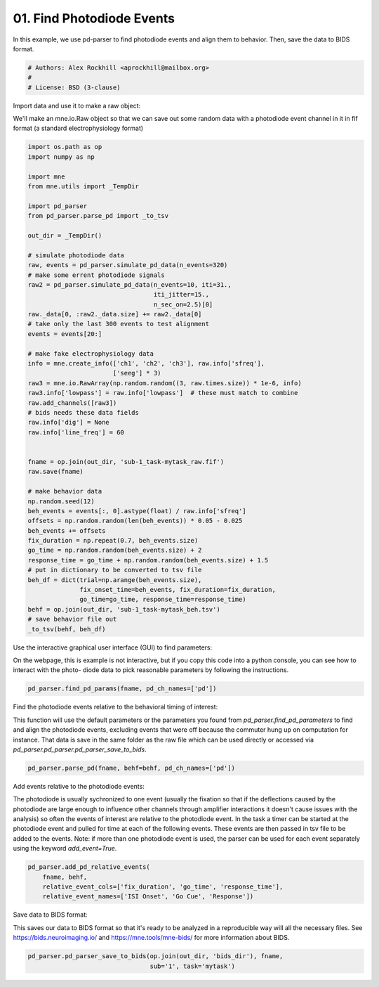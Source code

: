 .. only:: html

    .. note::
        :class: sphx-glr-download-link-note

        Click :ref:`here <sphx_glr_download_auto_examples_plot_find_pd_events.py>`     to download the full example code
    .. rst-class:: sphx-glr-example-title

    .. _sphx_glr_auto_examples_plot_find_pd_events.py:


==========================
01. Find Photodiode Events
==========================
In this example, we use pd-parser to find photodiode events and
align them to behavior. Then, save the data to BIDS format.


.. code-block:: default


    # Authors: Alex Rockhill <aprockhill@mailbox.org>
    #
    # License: BSD (3-clause)








Import data and use it to make a raw object:

We'll make an mne.io.Raw object so that we can save out some random
data with a photodiode event channel in it in fif format (a standard
electrophysiology format)


.. code-block:: default

    import os.path as op
    import numpy as np

    import mne
    from mne.utils import _TempDir

    import pd_parser
    from pd_parser.parse_pd import _to_tsv

    out_dir = _TempDir()

    # simulate photodiode data
    raw, events = pd_parser.simulate_pd_data(n_events=320)
    # make some errent photodiode signals
    raw2 = pd_parser.simulate_pd_data(n_events=10, iti=31.,
                                      iti_jitter=15.,
                                      n_sec_on=2.5)[0]
    raw._data[0, :raw2._data.size] += raw2._data[0]
    # take only the last 300 events to test alignment
    events = events[20:]

    # make fake electrophysiology data
    info = mne.create_info(['ch1', 'ch2', 'ch3'], raw.info['sfreq'],
                           ['seeg'] * 3)
    raw3 = mne.io.RawArray(np.random.random((3, raw.times.size)) * 1e-6, info)
    raw3.info['lowpass'] = raw.info['lowpass']  # these must match to combine
    raw.add_channels([raw3])
    # bids needs these data fields
    raw.info['dig'] = None
    raw.info['line_freq'] = 60


    fname = op.join(out_dir, 'sub-1_task-mytask_raw.fif')
    raw.save(fname)

    # make behavior data
    np.random.seed(12)
    beh_events = events[:, 0].astype(float) / raw.info['sfreq']
    offsets = np.random.random(len(beh_events)) * 0.05 - 0.025
    beh_events += offsets
    fix_duration = np.repeat(0.7, beh_events.size)
    go_time = np.random.random(beh_events.size) + 2
    response_time = go_time + np.random.random(beh_events.size) + 1.5
    # put in dictionary to be converted to tsv file
    beh_df = dict(trial=np.arange(beh_events.size),
                  fix_onset_time=beh_events, fix_duration=fix_duration,
                  go_time=go_time, response_time=response_time)
    behf = op.join(out_dir, 'sub-1_task-mytask_beh.tsv')
    # save behavior file out
    _to_tsv(behf, beh_df)





.. rst-class:: sphx-glr-script-out

 Out:

 .. code-block:: none

    Creating RawArray with float64 data, n_channels=1, n_times=2178734
        Range : 0 ... 2178733 =      0.000 ...  2178.733 secs
    Ready.
    Creating RawArray with float64 data, n_channels=1, n_times=471792
        Range : 0 ... 471791 =      0.000 ...   471.791 secs
    Ready.
    Creating RawArray with float64 data, n_channels=3, n_times=2178734
        Range : 0 ... 2178733 =      0.000 ...  2178.733 secs
    Ready.
    Writing /private/var/folders/s4/y1vlkn8d70jfw7s8s03m9p540000gn/T/tmp_mne_tempdir_qu0c1v_q/sub-1_task-mytask_raw.fif
    Closing /private/var/folders/s4/y1vlkn8d70jfw7s8s03m9p540000gn/T/tmp_mne_tempdir_qu0c1v_q/sub-1_task-mytask_raw.fif [done]




Use the interactive graphical user interface (GUI) to find parameters:

On the webpage, this is example is not interactive, but if you copy this
code into a python console, you can see how to interact with the photo-
diode data to pick reasonable parameters by following the instructions.


.. code-block:: default


    pd_parser.find_pd_params(fname, pd_ch_names=['pd'])




.. image:: /auto_examples/images/sphx_glr_plot_find_pd_events_001.png
    :class: sphx-glr-single-img


.. rst-class:: sphx-glr-script-out

 Out:

 .. code-block:: none

    Reading in /var/folders/s4/y1vlkn8d70jfw7s8s03m9p540000gn/T/tmp_mne_tempdir_qu0c1v_q/sub-1_task-mytask_raw.fif
    Opening raw data file /var/folders/s4/y1vlkn8d70jfw7s8s03m9p540000gn/T/tmp_mne_tempdir_qu0c1v_q/sub-1_task-mytask_raw.fif...
    Isotrak not found
        Range : 0 ... 2178733 =      0.000 ...  2178.733 secs
    Ready.
    Reading 0 ... 2178733  =      0.000 ...  2178.733 secs...
    /Users/alexrockhill/projects/pd-parser/pd_parser/parse_pd.py:512: UserWarning: Matplotlib is currently using agg, which is a non-GUI backend, so cannot show the figure.
      fig.show()




Find the photodiode events relative to the behavioral timing of interest:

This function will use the default parameters or the parameters you
found from `pd_parser.find_pd_parameters` to find and align the
photodiode events, excluding events that were off because the commuter
hung up on computation for instance. That data is save in the same folder
as the raw file which can be used directly or accessed via
`pd_parser.pd_parser.pd_parser_save_to_bids`.


.. code-block:: default


    pd_parser.parse_pd(fname, behf=behf, pd_ch_names=['pd'])




.. rst-class:: sphx-glr-horizontal


    *

      .. image:: /auto_examples/images/sphx_glr_plot_find_pd_events_002.png
            :class: sphx-glr-multi-img

    *

      .. image:: /auto_examples/images/sphx_glr_plot_find_pd_events_003.png
            :class: sphx-glr-multi-img


.. rst-class:: sphx-glr-script-out

 Out:

 .. code-block:: none

    Reading in /var/folders/s4/y1vlkn8d70jfw7s8s03m9p540000gn/T/tmp_mne_tempdir_qu0c1v_q/sub-1_task-mytask_raw.fif
    Opening raw data file /var/folders/s4/y1vlkn8d70jfw7s8s03m9p540000gn/T/tmp_mne_tempdir_qu0c1v_q/sub-1_task-mytask_raw.fif...
    Isotrak not found
        Range : 0 ... 2178733 =      0.000 ...  2178.733 secs
    Ready.
    Reading 0 ... 2178733  =      0.000 ...  2178.733 secs...
    Finding photodiode events
      0%|          | 0/8703 [00:00<?, ?it/s]      9%|8         | 770/8703 [00:00<00:01, 7699.46it/s]     18%|#7        | 1544/8703 [00:00<00:00, 7710.91it/s]     27%|##6       | 2311/8703 [00:00<00:00, 7698.29it/s]     35%|###5      | 3070/8703 [00:00<00:00, 7665.45it/s]     44%|####4     | 3851/8703 [00:00<00:00, 7705.83it/s]     53%|#####3    | 4624/8703 [00:00<00:00, 7712.74it/s]     62%|######2   | 5406/8703 [00:00<00:00, 7741.58it/s]     71%|#######   | 6156/8703 [00:00<00:00, 7652.04it/s]     79%|#######9  | 6878/8703 [00:00<00:00, 7456.24it/s]     88%|########7 | 7646/8703 [00:01<00:00, 7521.30it/s]     97%|#########6| 8402/8703 [00:01<00:00, 7520.71it/s]    100%|##########| 8703/8703 [00:01<00:00, 7595.96it/s]
    298 photodiode candidate events found
    Checking best behavior-photodiode difference alignments
      0%|          | 0/267 [00:00<?, ?it/s]      2%|2         | 6/267 [00:00<00:04, 59.72it/s]      5%|4         | 13/267 [00:00<00:04, 61.33it/s]      7%|7         | 19/267 [00:00<00:04, 60.56it/s]     10%|9         | 26/267 [00:00<00:03, 62.92it/s]     12%|#1        | 32/267 [00:00<00:03, 61.17it/s]     14%|#4        | 38/267 [00:00<00:03, 58.71it/s]     16%|#6        | 44/267 [00:00<00:03, 56.75it/s]     19%|#9        | 52/267 [00:00<00:03, 60.57it/s]     22%|##1       | 58/267 [00:00<00:03, 57.96it/s]     24%|##3       | 64/267 [00:01<00:03, 54.02it/s]     27%|##6       | 71/267 [00:01<00:03, 51.74it/s]     29%|##8       | 77/267 [00:01<00:03, 49.92it/s]     31%|###       | 82/267 [00:01<00:04, 46.13it/s]     33%|###2      | 87/267 [00:01<00:03, 45.57it/s]     34%|###4      | 92/267 [00:01<00:03, 45.90it/s]     37%|###6      | 98/267 [00:01<00:03, 48.78it/s]     39%|###8      | 104/267 [00:01<00:03, 51.09it/s]     41%|####1     | 110/267 [00:02<00:02, 53.46it/s]     43%|####3     | 116/267 [00:02<00:02, 52.38it/s]     46%|####5     | 122/267 [00:02<00:02, 52.76it/s]     48%|####7     | 128/267 [00:02<00:02, 50.70it/s]     50%|#####     | 134/267 [00:02<00:02, 50.07it/s]     52%|#####2    | 140/267 [00:02<00:02, 49.65it/s]     55%|#####4    | 146/267 [00:02<00:02, 49.31it/s]     57%|#####6    | 151/267 [00:02<00:02, 48.31it/s]     59%|#####8    | 157/267 [00:02<00:02, 50.83it/s]     61%|######1   | 163/267 [00:03<00:01, 53.22it/s]     63%|######3   | 169/267 [00:03<00:01, 52.24it/s]     66%|######5   | 175/267 [00:03<00:01, 49.88it/s]     68%|######7   | 181/267 [00:03<00:01, 50.52it/s]     70%|#######   | 187/267 [00:03<00:01, 48.92it/s]     72%|#######1  | 192/267 [00:03<00:01, 47.24it/s]     74%|#######4  | 198/267 [00:03<00:01, 49.36it/s]     76%|#######6  | 203/267 [00:03<00:01, 47.67it/s]     78%|#######8  | 209/267 [00:04<00:01, 48.86it/s]     81%|########  | 215/267 [00:04<00:01, 51.14it/s]     83%|########2 | 221/267 [00:04<00:01, 28.88it/s]     85%|########4 | 226/267 [00:04<00:01, 30.06it/s]     87%|########6 | 231/267 [00:04<00:01, 34.14it/s]     88%|########8 | 236/267 [00:04<00:00, 33.72it/s]     91%|#########1| 243/267 [00:05<00:00, 39.07it/s]     93%|#########2| 248/267 [00:05<00:00, 41.39it/s]     95%|#########4| 253/267 [00:05<00:00, 41.49it/s]     97%|#########7| 259/267 [00:05<00:00, 45.65it/s]     99%|#########8| 264/267 [00:05<00:00, 43.58it/s]    100%|##########| 267/267 [00:05<00:00, 48.10it/s]
    Best alignment with the photodiode shifted 159753 samples relative to the first behavior event errors: min -45, q1 -13, med 0, q3 16, max 50
    Excluding events that have zero close events or more than one photodiode event within `chunk` time
    Excluding event 3, off by 6139 samples
    Excluding event 16, off by 6361 samples
    Excluding event 17, off by 13553 samples
    Excluding event 18, off by 19663 samples
    Excluding event 19, off by -18708 samples
    Excluding event 20, off by -12573 samples
    Excluding event 21, off by -6131 samples
    Excluding event 24, off by 7195 samples
    /Users/alexrockhill/projects/pd-parser/pd_parser/parse_pd.py:294: UserWarning: Matplotlib is currently using agg, which is a non-GUI backend, so cannot show the figure.
      fig.show()
    /Users/alexrockhill/projects/pd-parser/pd_parser/parse_pd.py:301: UserWarning: Matplotlib is currently using agg, which is a non-GUI backend, so cannot show the figure.
      fig.show()




Add events relative to the photodiode events:

The photodiode is usually sychronized to one event (usually the fixation
so that if the deflections caused by the photodiode are large enough
to influence other channels through amplifier interactions it doesn't
cause issues with the analysis) so often the events of interest are
relative to the photodiode event. In the task a timer can be started at the
photodiode event and pulled for time at each of the following events.
These events are then passed in tsv file to be added to the events.
Note: if more than one photodiode event is used, the parser can be
used for each event separately using the keyword `add_event=True`.


.. code-block:: default


    pd_parser.add_pd_relative_events(
        fname, behf,
        relative_event_cols=['fix_duration', 'go_time', 'response_time'],
        relative_event_names=['ISI Onset', 'Go Cue', 'Response'])






.. rst-class:: sphx-glr-script-out

 Out:

 .. code-block:: none

    Reading in /var/folders/s4/y1vlkn8d70jfw7s8s03m9p540000gn/T/tmp_mne_tempdir_qu0c1v_q/sub-1_task-mytask_raw.fif
    Opening raw data file /var/folders/s4/y1vlkn8d70jfw7s8s03m9p540000gn/T/tmp_mne_tempdir_qu0c1v_q/sub-1_task-mytask_raw.fif...
    Isotrak not found
        Range : 0 ... 2178733 =      0.000 ...  2178.733 secs
    Ready.
    Reading 0 ... 2178733  =      0.000 ...  2178.733 secs...




Save data to BIDS format:

This saves our data to BIDS format so that it's ready to be analyzed in a
reproducible way will all the necessary files. See
https://bids.neuroimaging.io/ and https://mne.tools/mne-bids/ for more
information about BIDS.


.. code-block:: default


    pd_parser.pd_parser_save_to_bids(op.join(out_dir, 'bids_dir'), fname,
                                     sub='1', task='mytask')




.. rst-class:: sphx-glr-script-out

 Out:

 .. code-block:: none

    Reading in /var/folders/s4/y1vlkn8d70jfw7s8s03m9p540000gn/T/tmp_mne_tempdir_qu0c1v_q/sub-1_task-mytask_raw.fif
    Opening raw data file /var/folders/s4/y1vlkn8d70jfw7s8s03m9p540000gn/T/tmp_mne_tempdir_qu0c1v_q/sub-1_task-mytask_raw.fif...
    Isotrak not found
        Range : 0 ... 2178733 =      0.000 ...  2178.733 secs
    Ready.
    Used Annotations descriptions: ['Fixation', 'Go Cue', 'ISI Onset', 'Response']
    /Users/alexrockhill/projects/pd-parser/pd_parser/parse_pd.py:798: RuntimeWarning: The unit for channel(s) pd has changed from V to NA.
      raw.set_channel_types({ch: 'stim' for ch in pd_channels
    Opening raw data file /var/folders/s4/y1vlkn8d70jfw7s8s03m9p540000gn/T/tmp_mne_tempdir_qu0c1v_q/sub-1_task-mytask_raw.fif...
    Isotrak not found
        Range : 0 ... 2178733 =      0.000 ...  2178.733 secs
    Ready.
    Creating folder: /var/folders/s4/y1vlkn8d70jfw7s8s03m9p540000gn/T/tmp_mne_tempdir_qu0c1v_q/bids_dir/sub-1/ieeg

    Writing '/var/folders/s4/y1vlkn8d70jfw7s8s03m9p540000gn/T/tmp_mne_tempdir_qu0c1v_q/bids_dir/README'...

    References
    ----------
    Appelhoff, S., Sanderson, M., Brooks, T., Vliet, M., Quentin, R., Holdgraf, C., Chaumon, M., Mikulan, E., Tavabi, K., Höchenberger, R., Welke, D., Brunner, C., Rockhill, A., Larson, E., Gramfort, A. and Jas, M. (2019). MNE-BIDS: Organizing electrophysiological data into the BIDS format and facilitating their analysis. Journal of Open Source Software 4: (1896). https://doi.org/10.21105/joss.01896

    Holdgraf, C., Appelhoff, S., Bickel, S., Bouchard, K., D'Ambrosio, S., David, O., … Hermes, D. (2019). iEEG-BIDS, extending the Brain Imaging Data Structure specification to human intracranial electrophysiology. Scientific Data, 6, 102. https://doi.org/10.1038/s41597-019-0105-7


    Writing '/var/folders/s4/y1vlkn8d70jfw7s8s03m9p540000gn/T/tmp_mne_tempdir_qu0c1v_q/bids_dir/participants.tsv'...

    participant_id  age     sex     hand
    sub-1   n/a     n/a     n/a

    Writing '/var/folders/s4/y1vlkn8d70jfw7s8s03m9p540000gn/T/tmp_mne_tempdir_qu0c1v_q/bids_dir/participants.json'...

    {
        "participant_id": {
            "Description": "Unique participant identifier"
        },
        "age": {
            "Description": "Age of the participant at time of testing",
            "Units": "years"
        },
        "sex": {
            "Description": "Biological sex of the participant",
            "Levels": {
                "F": "female",
                "M": "male"
            }
        },
        "hand": {
            "Description": "Handedness of the participant",
            "Levels": {
                "R": "right",
                "L": "left",
                "A": "ambidextrous"
            }
        }
    }

    Writing '/var/folders/s4/y1vlkn8d70jfw7s8s03m9p540000gn/T/tmp_mne_tempdir_qu0c1v_q/bids_dir/sub-1/ieeg/sub-1_task-mytask_events.tsv'...

    onset   duration        trial_type      value   sample
    159.76  0.0     Fixation        1       159760
    160.46  0.0     ISI Onset       3       160460
    161.999 0.0     Go Cue  2       161999
    163.58  0.0     Response        4       163580
    166.238 0.0     Fixation        1       166238

    Writing '/var/folders/s4/y1vlkn8d70jfw7s8s03m9p540000gn/T/tmp_mne_tempdir_qu0c1v_q/bids_dir/dataset_description.json'...

    {
        "Name": " ",
        "BIDSVersion": "1.4.0",
        "DatasetType": "raw",
        "Authors": [
            "Please cite MNE-BIDS in your publication before removing this (citations in README)"
        ]
    }

    Writing '/var/folders/s4/y1vlkn8d70jfw7s8s03m9p540000gn/T/tmp_mne_tempdir_qu0c1v_q/bids_dir/sub-1/ieeg/sub-1_task-mytask_ieeg.json'...

    {
        "TaskName": "mytask",
        "Manufacturer": "Elekta",
        "PowerLineFrequency": 60.0,
        "SamplingFrequency": 1000.0,
        "SoftwareFilters": "n/a",
        "RecordingDuration": 2178.733,
        "RecordingType": "continuous",
        "iEEGReference": "n/a",
        "ECOGChannelCount": 0,
        "SEEGChannelCount": 3,
        "EEGChannelCount": 0,
        "EOGChannelCount": 0,
        "ECGChannelCount": 0,
        "EMGChannelCount": 0,
        "MiscChannelCount": 0,
        "TriggerChannelCount": 1
    }

    Writing '/var/folders/s4/y1vlkn8d70jfw7s8s03m9p540000gn/T/tmp_mne_tempdir_qu0c1v_q/bids_dir/sub-1/ieeg/sub-1_task-mytask_channels.tsv'...

    name    type    units   low_cutoff      high_cutoff     description     sampling_frequency      status  status_description
    pd      TRIG    n/a     0.0     500.0   Trigger 1000.0  good    n/a
    ch1     SEEG    V       0.0     500.0   StereoEEG       1000.0  good    n/a
    ch2     SEEG    V       0.0     500.0   StereoEEG       1000.0  good    n/a
    ch3     SEEG    V       0.0     500.0   StereoEEG       1000.0  good    n/a
    /Users/alexrockhill/software/mne-bids/mne_bids/write.py:1126: RuntimeWarning: Converting data files to BrainVision format
      warn('Converting data files to BrainVision format')

    Writing '/var/folders/s4/y1vlkn8d70jfw7s8s03m9p540000gn/T/tmp_mne_tempdir_qu0c1v_q/bids_dir/sub-1/sub-1_scans.tsv'...

    filename        acq_time
    ieeg/sub-1_task-mytask_ieeg.vhdr        n/a
    Wrote /var/folders/s4/y1vlkn8d70jfw7s8s03m9p540000gn/T/tmp_mne_tempdir_qu0c1v_q/bids_dir/sub-1/sub-1_scans.tsv entry with ieeg/sub-1_task-mytask_ieeg.vhdr.





.. rst-class:: sphx-glr-timing

   **Total running time of the script:** ( 0 minutes  13.142 seconds)


.. _sphx_glr_download_auto_examples_plot_find_pd_events.py:


.. only :: html

 .. container:: sphx-glr-footer
    :class: sphx-glr-footer-example



  .. container:: sphx-glr-download sphx-glr-download-python

     :download:`Download Python source code: plot_find_pd_events.py <plot_find_pd_events.py>`



  .. container:: sphx-glr-download sphx-glr-download-jupyter

     :download:`Download Jupyter notebook: plot_find_pd_events.ipynb <plot_find_pd_events.ipynb>`


.. only:: html

 .. rst-class:: sphx-glr-signature

    `Gallery generated by Sphinx-Gallery <https://sphinx-gallery.github.io>`_
